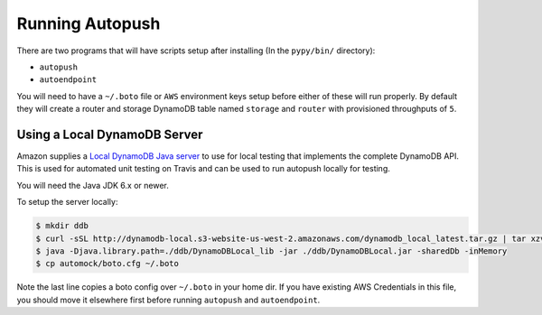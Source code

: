 .. _running:

================
Running Autopush
================

There are two programs that will have scripts setup after installing (In the
``pypy/bin/`` directory):

- ``autopush``
- ``autoendpoint``

You will need to have a ``~/.boto`` file or ``AWS`` environment keys setup
before either of these will run properly. By default they will create a router
and storage DynamoDB table named ``storage`` and ``router`` with provisioned
throughputs of ``5``.

Using a Local DynamoDB Server
=============================

Amazon supplies a `Local DynamoDB Java server
<http://docs.aws.amazon.com/amazondynamodb/latest/developerguide/Tools.DynamoDBLocal.html>`_
to use for local testing that implements the complete DynamoDB API. This is used
for automated unit testing on Travis and can be used to run autopush locally for
testing.

You will need the Java JDK 6.x or newer.

To setup the server locally:

.. code-block:: bash

    $ mkdir ddb
    $ curl -sSL http://dynamodb-local.s3-website-us-west-2.amazonaws.com/dynamodb_local_latest.tar.gz | tar xzvC ddb/
    $ java -Djava.library.path=./ddb/DynamoDBLocal_lib -jar ./ddb/DynamoDBLocal.jar -sharedDb -inMemory
    $ cp automock/boto.cfg ~/.boto

Note the last line copies a boto config over ``~/.boto`` in your home dir. If
you have existing AWS Credentials in this file, you should move it elsewhere
first before running ``autopush`` and ``autoendpoint``.
